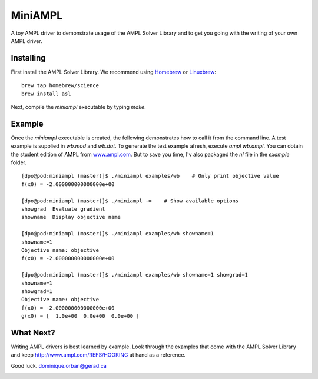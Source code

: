 ========
MiniAMPL
========

A toy AMPL driver to demonstrate usage of the AMPL Solver Library and to get
you going with the writing of your own AMPL driver.

Installing
==========

First install the AMPL Solver Library. We recommend using `Homebrew <http://brew.sh>`_ or `Linuxbrew <http://brew.sh/linuxbrew>`_::

    brew tap homebrew/science
    brew install asl

Next, compile the `miniampl` executable by typing `make`.

Example
=======

Once the `miniampl` executable is created, the following demonstrates how to
call it from the command line. A test example is supplied in `wb.mod` and
`wb.dat`. To generate the test example afresh, execute `ampl wb.ampl`. You can obtain the student edition of AMPL from `www.ampl.com <http://www.ampl.com>`_. But to save you time, I'v also packaged the `nl` file in the `example` folder.

::

    [dpo@pod:miniampl (master)]$ ./miniampl examples/wb    # Only print objective value
    f(x0) = -2.000000000000000e+00

    [dpo@pod:miniampl (master)]$ ./miniampl -=    # Show available options
    showgrad  Evaluate gradient
    showname  Display objective name

    [dpo@pod:miniampl (master)]$ ./miniampl examples/wb showname=1
    showname=1
    Objective name: objective
    f(x0) = -2.000000000000000e+00

    [dpo@pod:miniampl (master)]$ ./miniampl examples/wb showname=1 showgrad=1
    showname=1
    showgrad=1
    Objective name: objective
    f(x0) = -2.000000000000000e+00
    g(x0) = [  1.0e+00  0.0e+00  0.0e+00 ]


What Next?
==========

Writing AMPL drivers is best learned by example. Look through the examples that
come with the AMPL Solver Library and keep `http://www.ampl.com/REFS/HOOKING <http://www.ampl.com/REFS/HOOKING>`_
at hand as a reference.

Good luck.
dominique.orban@gerad.ca


.. image:: https://d2weczhvl823v0.cloudfront.net/dpo/miniampl/trend.png
   :alt: Bitdeli badge
   :target: https://bitdeli.com/free

